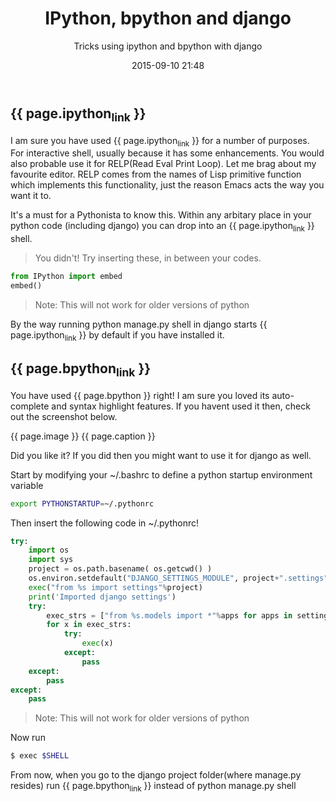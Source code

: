 #+LAYOUT: post
#+TITLE: IPython, bpython and django
#+SUBTITLE: Tricks using ipython and bpython with django
#+DESCRIPTION: Tricks using ipython and bpython with django
#+KEYWORDS: ipython bpython django
#+DATE: 2015-09-10 21:48
#+liquid: enabled
#+comments: true
#+ipython_link: <a href="http://ipython.org" target="_blank">IPython</a>
#+bpython_link: <a href="http://bpython-interpreter.org/" target="_blank">bpython</a>
#+caption: <span class="caption text-muted"><a href="http://bpython-interpreter.org/screenshots.html" _target="blank">See more screenshots</a></span>
#+image: <center><img src="http://bpython-interpreter.org/images/4.png"></center>

** {{ page.ipython_link }}
I am sure you have used {{ page.ipython_link }} for a number of purposes. For interactive shell, usually because it has some enhancements. You would also probable use it for RELP(Read Eval Print Loop). Let me brag about my favourite editor. RELP comes from the names of Lisp primitive function which implements this functionality, just the reason Emacs acts the way you want it to.

It's a must for a Pythonista to know this. Within any arbitary place in your python code (including django) you can drop into an {{ page.ipython_link }} shell. 

#+BEGIN_QUOTE
You didn't! Try inserting these, in between your codes.
#+END_QUOTE

#+BEGIN_SRC python
from IPython import embed
embed()
#+END_SRC

#+BEGIN_QUOTE
Note: This will not work for older versions of python
#+END_QUOTE

By the way running python manage.py shell in django starts {{ page.ipython_link }} by default if you have installed it.

** {{ page.bpython_link }}

You have used {{ page.bpython }} right! I am sure you loved its auto-complete and syntax highlight features. If you havent used it then, check out the screenshot below.

{{ page.image }} 
{{ page.caption }} 

Did you like it? If you did then you might want to use it for django as well.

Start by modifying your ~/.bashrc to define a python startup environment variable
#+BEGIN_SRC sh
export PYTHONSTARTUP=~/.pythonrc
#+END_SRC

Then insert the following code in ~/.pythonrc!

#+BEGIN_SRC python
try:
    import os
    import sys
    project = os.path.basename( os.getcwd() )
    os.environ.setdefault("DJANGO_SETTINGS_MODULE", project+".settings")
    exec("from %s import settings"%project)
    print('Imported django settings')
    try:
        exec_strs = ["from %s.models import *"%apps for apps in settings.INSTALLED_APPS ]
        for x in exec_strs:
            try:
                exec(x)
            except:
                pass
    except:
        pass
except:
    pass
#+END_SRC

#+BEGIN_QUOTE
Note: This will not work for older versions of python
#+END_QUOTE

Now run 

#+BEGIN_SRC sh
$ exec $SHELL
#+END_SRC

From now, when you go to the django project folder(where manage.py resides) run {{ page.bpython_link }} instead of python manage.py shell
